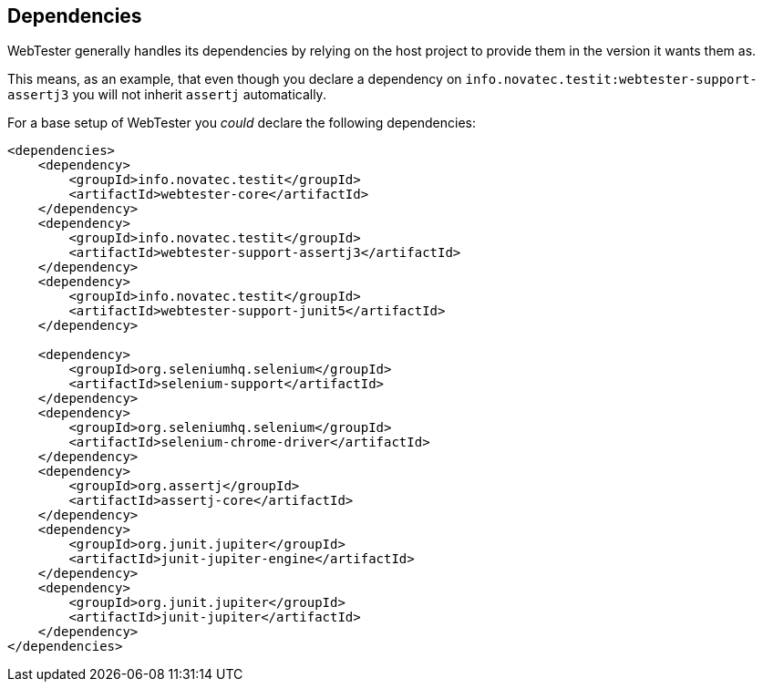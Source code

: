== Dependencies

WebTester generally handles its dependencies by relying on the host project to provide them in the version it wants them as.

This means, as an example, that even though you declare a dependency on
`info.novatec.testit:webtester-support-assertj3` you will not inherit `assertj`
automatically.

For a base setup of WebTester you _could_ declare the following dependencies:

[source,xml]
----
<dependencies>
    <dependency>
        <groupId>info.novatec.testit</groupId>
        <artifactId>webtester-core</artifactId>
    </dependency>
    <dependency>
        <groupId>info.novatec.testit</groupId>
        <artifactId>webtester-support-assertj3</artifactId>
    </dependency>
    <dependency>
        <groupId>info.novatec.testit</groupId>
        <artifactId>webtester-support-junit5</artifactId>
    </dependency>

    <dependency>
        <groupId>org.seleniumhq.selenium</groupId>
        <artifactId>selenium-support</artifactId>
    </dependency>
    <dependency>
        <groupId>org.seleniumhq.selenium</groupId>
        <artifactId>selenium-chrome-driver</artifactId>
    </dependency>
    <dependency>
        <groupId>org.assertj</groupId>
        <artifactId>assertj-core</artifactId>
    </dependency>
    <dependency>
        <groupId>org.junit.jupiter</groupId>
        <artifactId>junit-jupiter-engine</artifactId>
    </dependency>
    <dependency>
        <groupId>org.junit.jupiter</groupId>
        <artifactId>junit-jupiter</artifactId>
    </dependency>
</dependencies>
----

